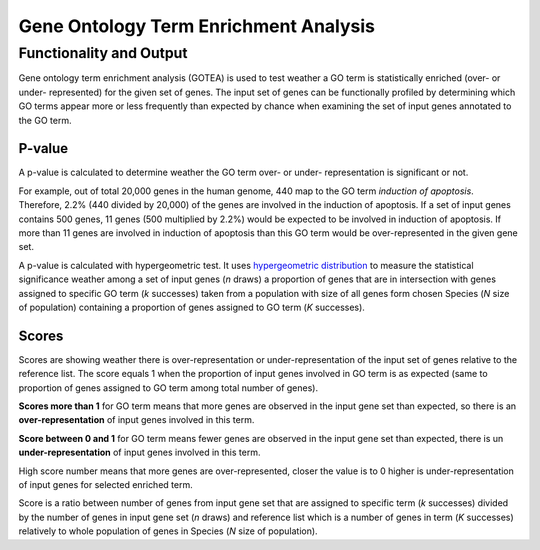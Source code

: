 ======================================
Gene Ontology Term Enrichment Analysis
======================================

Functionality and Output
========================

Gene ontology term enrichment analysis (GOTEA) is used to test weather a
GO term is statistically enriched (over- or under- represented) for the
given set of genes. The input set of genes can be functionally profiled
by determining which GO terms appear more or less frequently than
expected by chance when examining the set of input genes annotated to
the GO term.

P-value
-------

A p-value is calculated to determine weather the GO term over- or under-
representation is significant or not.

For example, out of total 20,000 genes in the human genome, 440 map to
the GO term `induction of apoptosis`. Therefore, 2.2% (440 divided by
20,000) of the genes are involved in the induction of apoptosis. If a
set of input genes contains 500 genes, 11 genes (500 multiplied by 2.2%)
would be expected to be involved in induction of apoptosis. If more than
11 genes are involved in induction of apoptosis than this GO term would
be over-represented in the given gene set.

A p-value is calculated with hypergeometric test. It uses
`hypergeometric distribution
<https://en.wikipedia.org/wiki/Hypergeometric_distribution>`__
to measure the statistical significance weather among a set of
input genes (*n* draws) a proportion of genes that are in intersection
with genes assigned to specific GO term (*k* successes) taken from a
population with size of all genes form chosen Species (*N* size of
population) containing a proportion of genes assigned to GO term (*K*
successes).

Scores
------

Scores are showing weather there is over-representation or
under-representation of the input set of genes relative to the reference
list. The score equals 1 when the proportion of input genes involved in
GO term is as expected (same to proportion of genes assigned to GO term
among total number of genes).

**Scores more than 1** for GO term means that more genes are observed in
the input gene set than expected, so there is an **over-representation**
of input genes involved in this term.

**Score between 0 and 1** for GO term means fewer genes are observed in
the input gene set than expected, there is un **under-representation**
of input genes involved in this term.

High score number means that more genes are over-represented, closer the
value is to 0 higher is under-representation of input genes for selected
enriched term.

Score is a ratio between number of genes from input gene set that are
assigned to specific term (*k* successes) divided by the number of genes
in input gene set (*n* draws) and reference list which is a number of
genes in term (*K* successes) relatively to whole population of genes in
Species (*N* size of population).
